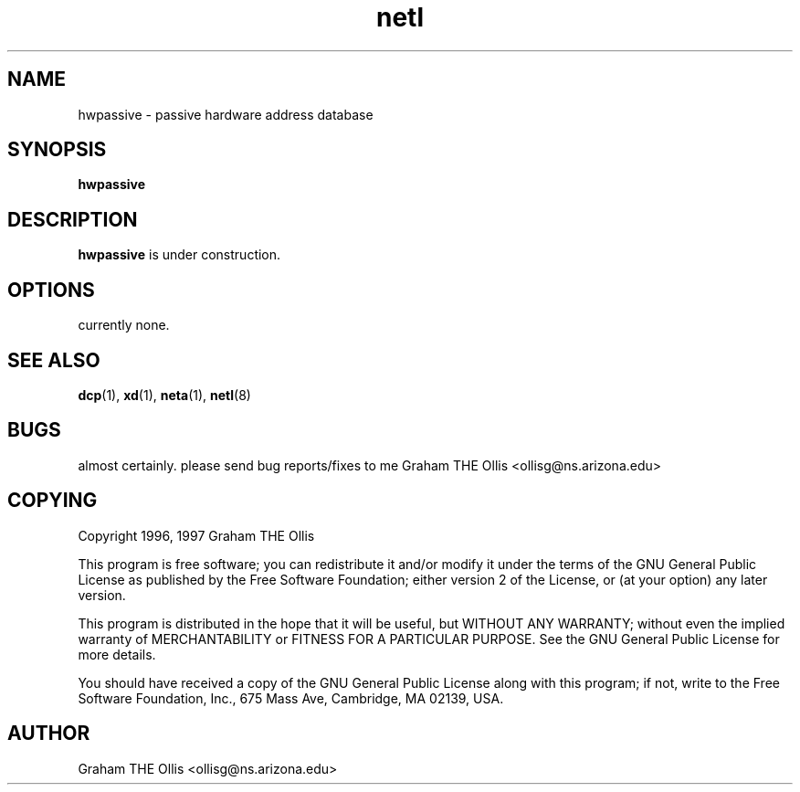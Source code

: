 .\" @(#)man page for netl network logger/sniffer
.\" copyright 1997 graham the ollis
.ad b
.TH netl 8 "3 june 1997" "CORE software" "CORE software"
.AT 3
.de sh
.br
.ne 5
.PP
\fB\\$1\fR
.PP
..
.SH NAME
hwpassive \- passive hardware address database
.SH SYNOPSIS
.B hwpassive
.SH DESCRIPTION
\fBhwpassive\fR is under construction.
.SH OPTIONS
currently none.
.SH SEE ALSO
.BR dcp (1),
.BR xd (1),
.BR neta (1),
.BR netl (8)
.SH BUGS
almost certainly.  please send bug reports/fixes to me 
Graham THE Ollis <ollisg@ns.arizona.edu>
.SH COPYING
Copyright 1996, 1997 Graham THE Ollis
.PP
This program is free software; you can redistribute it and/or modify
it under the terms of the GNU General Public License as published by
the Free Software Foundation; either version 2 of the License, or
(at your option) any later version.
.PP
This program is distributed in the hope that it will be useful,
but WITHOUT ANY WARRANTY; without even the implied warranty of
MERCHANTABILITY or FITNESS FOR A PARTICULAR PURPOSE.  See the
GNU General Public License for more details.
.PP
You should have received a copy of the GNU General Public License
along with this program; if not, write to the Free Software
Foundation, Inc., 675 Mass Ave, Cambridge, MA 02139, USA.
.SH AUTHOR
Graham THE Ollis <ollisg@ns.arizona.edu>
